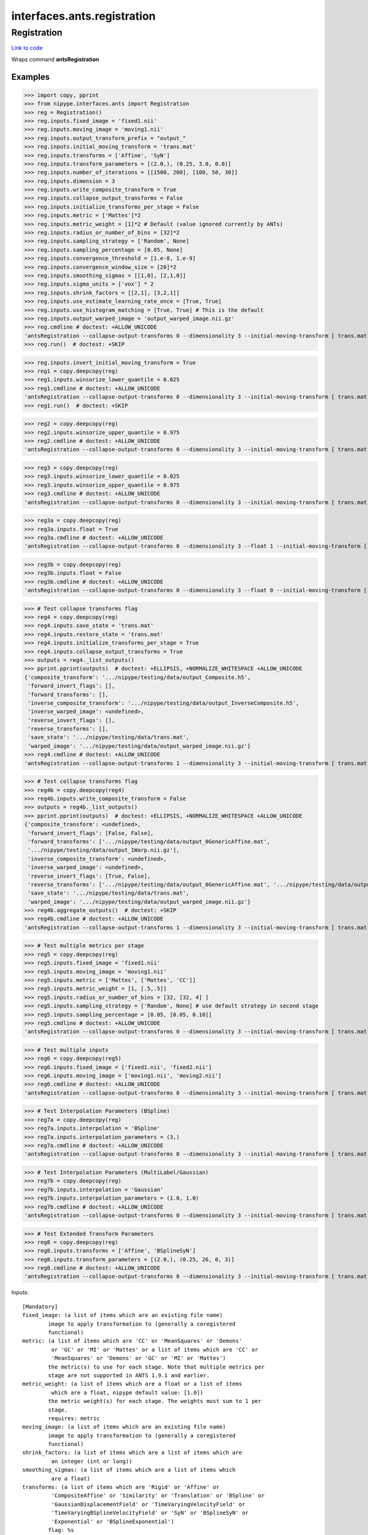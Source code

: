 .. AUTO-GENERATED FILE -- DO NOT EDIT!

interfaces.ants.registration
============================


.. _nipype.interfaces.ants.registration.Registration:


.. index:: Registration

Registration
------------

`Link to code <http://github.com/nipy/nipype/tree/ec86b7476/nipype/interfaces/ants/registration.py#L400>`__

Wraps command **antsRegistration**

Examples
~~~~~~~~
>>> import copy, pprint
>>> from nipype.interfaces.ants import Registration
>>> reg = Registration()
>>> reg.inputs.fixed_image = 'fixed1.nii'
>>> reg.inputs.moving_image = 'moving1.nii'
>>> reg.inputs.output_transform_prefix = "output_"
>>> reg.inputs.initial_moving_transform = 'trans.mat'
>>> reg.inputs.transforms = ['Affine', 'SyN']
>>> reg.inputs.transform_parameters = [(2.0,), (0.25, 3.0, 0.0)]
>>> reg.inputs.number_of_iterations = [[1500, 200], [100, 50, 30]]
>>> reg.inputs.dimension = 3
>>> reg.inputs.write_composite_transform = True
>>> reg.inputs.collapse_output_transforms = False
>>> reg.inputs.initialize_transforms_per_stage = False
>>> reg.inputs.metric = ['Mattes']*2
>>> reg.inputs.metric_weight = [1]*2 # Default (value ignored currently by ANTs)
>>> reg.inputs.radius_or_number_of_bins = [32]*2
>>> reg.inputs.sampling_strategy = ['Random', None]
>>> reg.inputs.sampling_percentage = [0.05, None]
>>> reg.inputs.convergence_threshold = [1.e-8, 1.e-9]
>>> reg.inputs.convergence_window_size = [20]*2
>>> reg.inputs.smoothing_sigmas = [[1,0], [2,1,0]]
>>> reg.inputs.sigma_units = ['vox'] * 2
>>> reg.inputs.shrink_factors = [[2,1], [3,2,1]]
>>> reg.inputs.use_estimate_learning_rate_once = [True, True]
>>> reg.inputs.use_histogram_matching = [True, True] # This is the default
>>> reg.inputs.output_warped_image = 'output_warped_image.nii.gz'
>>> reg.cmdline # doctest: +ALLOW_UNICODE
'antsRegistration --collapse-output-transforms 0 --dimensionality 3 --initial-moving-transform [ trans.mat, 0 ] --initialize-transforms-per-stage 0 --interpolation Linear --output [ output_, output_warped_image.nii.gz ] --transform Affine[ 2.0 ] --metric Mattes[ fixed1.nii, moving1.nii, 1, 32, Random, 0.05 ] --convergence [ 1500x200, 1e-08, 20 ] --smoothing-sigmas 1.0x0.0vox --shrink-factors 2x1 --use-estimate-learning-rate-once 1 --use-histogram-matching 1 --transform SyN[ 0.25, 3.0, 0.0 ] --metric Mattes[ fixed1.nii, moving1.nii, 1, 32 ] --convergence [ 100x50x30, 1e-09, 20 ] --smoothing-sigmas 2.0x1.0x0.0vox --shrink-factors 3x2x1 --use-estimate-learning-rate-once 1 --use-histogram-matching 1 --winsorize-image-intensities [ 0.0, 1.0 ]  --write-composite-transform 1'
>>> reg.run()  # doctest: +SKIP

>>> reg.inputs.invert_initial_moving_transform = True
>>> reg1 = copy.deepcopy(reg)
>>> reg1.inputs.winsorize_lower_quantile = 0.025
>>> reg1.cmdline # doctest: +ALLOW_UNICODE
'antsRegistration --collapse-output-transforms 0 --dimensionality 3 --initial-moving-transform [ trans.mat, 1 ] --initialize-transforms-per-stage 0 --interpolation Linear --output [ output_, output_warped_image.nii.gz ] --transform Affine[ 2.0 ] --metric Mattes[ fixed1.nii, moving1.nii, 1, 32, Random, 0.05 ] --convergence [ 1500x200, 1e-08, 20 ] --smoothing-sigmas 1.0x0.0vox --shrink-factors 2x1 --use-estimate-learning-rate-once 1 --use-histogram-matching 1 --transform SyN[ 0.25, 3.0, 0.0 ] --metric Mattes[ fixed1.nii, moving1.nii, 1, 32 ] --convergence [ 100x50x30, 1e-09, 20 ] --smoothing-sigmas 2.0x1.0x0.0vox --shrink-factors 3x2x1 --use-estimate-learning-rate-once 1 --use-histogram-matching 1 --winsorize-image-intensities [ 0.025, 1.0 ]  --write-composite-transform 1'
>>> reg1.run()  # doctest: +SKIP

>>> reg2 = copy.deepcopy(reg)
>>> reg2.inputs.winsorize_upper_quantile = 0.975
>>> reg2.cmdline # doctest: +ALLOW_UNICODE
'antsRegistration --collapse-output-transforms 0 --dimensionality 3 --initial-moving-transform [ trans.mat, 1 ] --initialize-transforms-per-stage 0 --interpolation Linear --output [ output_, output_warped_image.nii.gz ] --transform Affine[ 2.0 ] --metric Mattes[ fixed1.nii, moving1.nii, 1, 32, Random, 0.05 ] --convergence [ 1500x200, 1e-08, 20 ] --smoothing-sigmas 1.0x0.0vox --shrink-factors 2x1 --use-estimate-learning-rate-once 1 --use-histogram-matching 1 --transform SyN[ 0.25, 3.0, 0.0 ] --metric Mattes[ fixed1.nii, moving1.nii, 1, 32 ] --convergence [ 100x50x30, 1e-09, 20 ] --smoothing-sigmas 2.0x1.0x0.0vox --shrink-factors 3x2x1 --use-estimate-learning-rate-once 1 --use-histogram-matching 1 --winsorize-image-intensities [ 0.0, 0.975 ]  --write-composite-transform 1'

>>> reg3 = copy.deepcopy(reg)
>>> reg3.inputs.winsorize_lower_quantile = 0.025
>>> reg3.inputs.winsorize_upper_quantile = 0.975
>>> reg3.cmdline # doctest: +ALLOW_UNICODE
'antsRegistration --collapse-output-transforms 0 --dimensionality 3 --initial-moving-transform [ trans.mat, 1 ] --initialize-transforms-per-stage 0 --interpolation Linear --output [ output_, output_warped_image.nii.gz ] --transform Affine[ 2.0 ] --metric Mattes[ fixed1.nii, moving1.nii, 1, 32, Random, 0.05 ] --convergence [ 1500x200, 1e-08, 20 ] --smoothing-sigmas 1.0x0.0vox --shrink-factors 2x1 --use-estimate-learning-rate-once 1 --use-histogram-matching 1 --transform SyN[ 0.25, 3.0, 0.0 ] --metric Mattes[ fixed1.nii, moving1.nii, 1, 32 ] --convergence [ 100x50x30, 1e-09, 20 ] --smoothing-sigmas 2.0x1.0x0.0vox --shrink-factors 3x2x1 --use-estimate-learning-rate-once 1 --use-histogram-matching 1 --winsorize-image-intensities [ 0.025, 0.975 ]  --write-composite-transform 1'

>>> reg3a = copy.deepcopy(reg)
>>> reg3a.inputs.float = True
>>> reg3a.cmdline # doctest: +ALLOW_UNICODE
'antsRegistration --collapse-output-transforms 0 --dimensionality 3 --float 1 --initial-moving-transform [ trans.mat, 1 ] --initialize-transforms-per-stage 0 --interpolation Linear --output [ output_, output_warped_image.nii.gz ] --transform Affine[ 2.0 ] --metric Mattes[ fixed1.nii, moving1.nii, 1, 32, Random, 0.05 ] --convergence [ 1500x200, 1e-08, 20 ] --smoothing-sigmas 1.0x0.0vox --shrink-factors 2x1 --use-estimate-learning-rate-once 1 --use-histogram-matching 1 --transform SyN[ 0.25, 3.0, 0.0 ] --metric Mattes[ fixed1.nii, moving1.nii, 1, 32 ] --convergence [ 100x50x30, 1e-09, 20 ] --smoothing-sigmas 2.0x1.0x0.0vox --shrink-factors 3x2x1 --use-estimate-learning-rate-once 1 --use-histogram-matching 1 --winsorize-image-intensities [ 0.0, 1.0 ]  --write-composite-transform 1'

>>> reg3b = copy.deepcopy(reg)
>>> reg3b.inputs.float = False
>>> reg3b.cmdline # doctest: +ALLOW_UNICODE
'antsRegistration --collapse-output-transforms 0 --dimensionality 3 --float 0 --initial-moving-transform [ trans.mat, 1 ] --initialize-transforms-per-stage 0 --interpolation Linear --output [ output_, output_warped_image.nii.gz ] --transform Affine[ 2.0 ] --metric Mattes[ fixed1.nii, moving1.nii, 1, 32, Random, 0.05 ] --convergence [ 1500x200, 1e-08, 20 ] --smoothing-sigmas 1.0x0.0vox --shrink-factors 2x1 --use-estimate-learning-rate-once 1 --use-histogram-matching 1 --transform SyN[ 0.25, 3.0, 0.0 ] --metric Mattes[ fixed1.nii, moving1.nii, 1, 32 ] --convergence [ 100x50x30, 1e-09, 20 ] --smoothing-sigmas 2.0x1.0x0.0vox --shrink-factors 3x2x1 --use-estimate-learning-rate-once 1 --use-histogram-matching 1 --winsorize-image-intensities [ 0.0, 1.0 ]  --write-composite-transform 1'

>>> # Test collapse transforms flag
>>> reg4 = copy.deepcopy(reg)
>>> reg4.inputs.save_state = 'trans.mat'
>>> reg4.inputs.restore_state = 'trans.mat'
>>> reg4.inputs.initialize_transforms_per_stage = True
>>> reg4.inputs.collapse_output_transforms = True
>>> outputs = reg4._list_outputs()
>>> pprint.pprint(outputs)  # doctest: +ELLIPSIS, +NORMALIZE_WHITESPACE +ALLOW_UNICODE
{'composite_transform': '.../nipype/testing/data/output_Composite.h5',
 'forward_invert_flags': [],
 'forward_transforms': [],
 'inverse_composite_transform': '.../nipype/testing/data/output_InverseComposite.h5',
 'inverse_warped_image': <undefined>,
 'reverse_invert_flags': [],
 'reverse_transforms': [],
 'save_state': '.../nipype/testing/data/trans.mat',
 'warped_image': '.../nipype/testing/data/output_warped_image.nii.gz'}
>>> reg4.cmdline # doctest: +ALLOW_UNICODE
'antsRegistration --collapse-output-transforms 1 --dimensionality 3 --initial-moving-transform [ trans.mat, 1 ] --initialize-transforms-per-stage 1 --interpolation Linear --output [ output_, output_warped_image.nii.gz ] --restore-state trans.mat --save-state trans.mat --transform Affine[ 2.0 ] --metric Mattes[ fixed1.nii, moving1.nii, 1, 32, Random, 0.05 ] --convergence [ 1500x200, 1e-08, 20 ] --smoothing-sigmas 1.0x0.0vox --shrink-factors 2x1 --use-estimate-learning-rate-once 1 --use-histogram-matching 1 --transform SyN[ 0.25, 3.0, 0.0 ] --metric Mattes[ fixed1.nii, moving1.nii, 1, 32 ] --convergence [ 100x50x30, 1e-09, 20 ] --smoothing-sigmas 2.0x1.0x0.0vox --shrink-factors 3x2x1 --use-estimate-learning-rate-once 1 --use-histogram-matching 1 --winsorize-image-intensities [ 0.0, 1.0 ]  --write-composite-transform 1'

>>> # Test collapse transforms flag
>>> reg4b = copy.deepcopy(reg4)
>>> reg4b.inputs.write_composite_transform = False
>>> outputs = reg4b._list_outputs()
>>> pprint.pprint(outputs)  # doctest: +ELLIPSIS, +NORMALIZE_WHITESPACE +ALLOW_UNICODE
{'composite_transform': <undefined>,
 'forward_invert_flags': [False, False],
 'forward_transforms': ['.../nipype/testing/data/output_0GenericAffine.mat',
 '.../nipype/testing/data/output_1Warp.nii.gz'],
 'inverse_composite_transform': <undefined>,
 'inverse_warped_image': <undefined>,
 'reverse_invert_flags': [True, False],
 'reverse_transforms': ['.../nipype/testing/data/output_0GenericAffine.mat', '.../nipype/testing/data/output_1InverseWarp.nii.gz'],
 'save_state': '.../nipype/testing/data/trans.mat',
 'warped_image': '.../nipype/testing/data/output_warped_image.nii.gz'}
>>> reg4b.aggregate_outputs()  # doctest: +SKIP
>>> reg4b.cmdline # doctest: +ALLOW_UNICODE
'antsRegistration --collapse-output-transforms 1 --dimensionality 3 --initial-moving-transform [ trans.mat, 1 ] --initialize-transforms-per-stage 1 --interpolation Linear --output [ output_, output_warped_image.nii.gz ] --restore-state trans.mat --save-state trans.mat --transform Affine[ 2.0 ] --metric Mattes[ fixed1.nii, moving1.nii, 1, 32, Random, 0.05 ] --convergence [ 1500x200, 1e-08, 20 ] --smoothing-sigmas 1.0x0.0vox --shrink-factors 2x1 --use-estimate-learning-rate-once 1 --use-histogram-matching 1 --transform SyN[ 0.25, 3.0, 0.0 ] --metric Mattes[ fixed1.nii, moving1.nii, 1, 32 ] --convergence [ 100x50x30, 1e-09, 20 ] --smoothing-sigmas 2.0x1.0x0.0vox --shrink-factors 3x2x1 --use-estimate-learning-rate-once 1 --use-histogram-matching 1 --winsorize-image-intensities [ 0.0, 1.0 ]  --write-composite-transform 0'

>>> # Test multiple metrics per stage
>>> reg5 = copy.deepcopy(reg)
>>> reg5.inputs.fixed_image = 'fixed1.nii'
>>> reg5.inputs.moving_image = 'moving1.nii'
>>> reg5.inputs.metric = ['Mattes', ['Mattes', 'CC']]
>>> reg5.inputs.metric_weight = [1, [.5,.5]]
>>> reg5.inputs.radius_or_number_of_bins = [32, [32, 4] ]
>>> reg5.inputs.sampling_strategy = ['Random', None] # use default strategy in second stage
>>> reg5.inputs.sampling_percentage = [0.05, [0.05, 0.10]]
>>> reg5.cmdline # doctest: +ALLOW_UNICODE
'antsRegistration --collapse-output-transforms 0 --dimensionality 3 --initial-moving-transform [ trans.mat, 1 ] --initialize-transforms-per-stage 0 --interpolation Linear --output [ output_, output_warped_image.nii.gz ] --transform Affine[ 2.0 ] --metric Mattes[ fixed1.nii, moving1.nii, 1, 32, Random, 0.05 ] --convergence [ 1500x200, 1e-08, 20 ] --smoothing-sigmas 1.0x0.0vox --shrink-factors 2x1 --use-estimate-learning-rate-once 1 --use-histogram-matching 1 --transform SyN[ 0.25, 3.0, 0.0 ] --metric Mattes[ fixed1.nii, moving1.nii, 0.5, 32, None, 0.05 ] --metric CC[ fixed1.nii, moving1.nii, 0.5, 4, None, 0.1 ] --convergence [ 100x50x30, 1e-09, 20 ] --smoothing-sigmas 2.0x1.0x0.0vox --shrink-factors 3x2x1 --use-estimate-learning-rate-once 1 --use-histogram-matching 1 --winsorize-image-intensities [ 0.0, 1.0 ]  --write-composite-transform 1'

>>> # Test multiple inputs
>>> reg6 = copy.deepcopy(reg5)
>>> reg6.inputs.fixed_image = ['fixed1.nii', 'fixed2.nii']
>>> reg6.inputs.moving_image = ['moving1.nii', 'moving2.nii']
>>> reg6.cmdline # doctest: +ALLOW_UNICODE
'antsRegistration --collapse-output-transforms 0 --dimensionality 3 --initial-moving-transform [ trans.mat, 1 ] --initialize-transforms-per-stage 0 --interpolation Linear --output [ output_, output_warped_image.nii.gz ] --transform Affine[ 2.0 ] --metric Mattes[ fixed1.nii, moving1.nii, 1, 32, Random, 0.05 ] --convergence [ 1500x200, 1e-08, 20 ] --smoothing-sigmas 1.0x0.0vox --shrink-factors 2x1 --use-estimate-learning-rate-once 1 --use-histogram-matching 1 --transform SyN[ 0.25, 3.0, 0.0 ] --metric Mattes[ fixed1.nii, moving1.nii, 0.5, 32, None, 0.05 ] --metric CC[ fixed2.nii, moving2.nii, 0.5, 4, None, 0.1 ] --convergence [ 100x50x30, 1e-09, 20 ] --smoothing-sigmas 2.0x1.0x0.0vox --shrink-factors 3x2x1 --use-estimate-learning-rate-once 1 --use-histogram-matching 1 --winsorize-image-intensities [ 0.0, 1.0 ]  --write-composite-transform 1'

>>> # Test Interpolation Parameters (BSpline)
>>> reg7a = copy.deepcopy(reg)
>>> reg7a.inputs.interpolation = 'BSpline'
>>> reg7a.inputs.interpolation_parameters = (3,)
>>> reg7a.cmdline # doctest: +ALLOW_UNICODE
'antsRegistration --collapse-output-transforms 0 --dimensionality 3 --initial-moving-transform [ trans.mat, 1 ] --initialize-transforms-per-stage 0 --interpolation BSpline[ 3 ] --output [ output_, output_warped_image.nii.gz ] --transform Affine[ 2.0 ] --metric Mattes[ fixed1.nii, moving1.nii, 1, 32, Random, 0.05 ] --convergence [ 1500x200, 1e-08, 20 ] --smoothing-sigmas 1.0x0.0vox --shrink-factors 2x1 --use-estimate-learning-rate-once 1 --use-histogram-matching 1 --transform SyN[ 0.25, 3.0, 0.0 ] --metric Mattes[ fixed1.nii, moving1.nii, 1, 32 ] --convergence [ 100x50x30, 1e-09, 20 ] --smoothing-sigmas 2.0x1.0x0.0vox --shrink-factors 3x2x1 --use-estimate-learning-rate-once 1 --use-histogram-matching 1 --winsorize-image-intensities [ 0.0, 1.0 ]  --write-composite-transform 1'

>>> # Test Interpolation Parameters (MultiLabel/Gaussian)
>>> reg7b = copy.deepcopy(reg)
>>> reg7b.inputs.interpolation = 'Gaussian'
>>> reg7b.inputs.interpolation_parameters = (1.0, 1.0)
>>> reg7b.cmdline # doctest: +ALLOW_UNICODE
'antsRegistration --collapse-output-transforms 0 --dimensionality 3 --initial-moving-transform [ trans.mat, 1 ] --initialize-transforms-per-stage 0 --interpolation Gaussian[ 1.0, 1.0 ] --output [ output_, output_warped_image.nii.gz ] --transform Affine[ 2.0 ] --metric Mattes[ fixed1.nii, moving1.nii, 1, 32, Random, 0.05 ] --convergence [ 1500x200, 1e-08, 20 ] --smoothing-sigmas 1.0x0.0vox --shrink-factors 2x1 --use-estimate-learning-rate-once 1 --use-histogram-matching 1 --transform SyN[ 0.25, 3.0, 0.0 ] --metric Mattes[ fixed1.nii, moving1.nii, 1, 32 ] --convergence [ 100x50x30, 1e-09, 20 ] --smoothing-sigmas 2.0x1.0x0.0vox --shrink-factors 3x2x1 --use-estimate-learning-rate-once 1 --use-histogram-matching 1 --winsorize-image-intensities [ 0.0, 1.0 ]  --write-composite-transform 1'

>>> # Test Extended Transform Parameters
>>> reg8 = copy.deepcopy(reg)
>>> reg8.inputs.transforms = ['Affine', 'BSplineSyN']
>>> reg8.inputs.transform_parameters = [(2.0,), (0.25, 26, 0, 3)]
>>> reg8.cmdline # doctest: +ALLOW_UNICODE
'antsRegistration --collapse-output-transforms 0 --dimensionality 3 --initial-moving-transform [ trans.mat, 1 ] --initialize-transforms-per-stage 0 --interpolation Linear --output [ output_, output_warped_image.nii.gz ] --transform Affine[ 2.0 ] --metric Mattes[ fixed1.nii, moving1.nii, 1, 32, Random, 0.05 ] --convergence [ 1500x200, 1e-08, 20 ] --smoothing-sigmas 1.0x0.0vox --shrink-factors 2x1 --use-estimate-learning-rate-once 1 --use-histogram-matching 1 --transform BSplineSyN[ 0.25, 26, 0, 3 ] --metric Mattes[ fixed1.nii, moving1.nii, 1, 32 ] --convergence [ 100x50x30, 1e-09, 20 ] --smoothing-sigmas 2.0x1.0x0.0vox --shrink-factors 3x2x1 --use-estimate-learning-rate-once 1 --use-histogram-matching 1 --winsorize-image-intensities [ 0.0, 1.0 ]  --write-composite-transform 1'

Inputs::

        [Mandatory]
        fixed_image: (a list of items which are an existing file name)
                image to apply transformation to (generally a coregistered
                functional)
        metric: (a list of items which are 'CC' or 'MeanSquares' or 'Demons'
                 or 'GC' or 'MI' or 'Mattes' or a list of items which are 'CC' or
                 'MeanSquares' or 'Demons' or 'GC' or 'MI' or 'Mattes')
                the metric(s) to use for each stage. Note that multiple metrics per
                stage are not supported in ANTS 1.9.1 and earlier.
        metric_weight: (a list of items which are a float or a list of items
                 which are a float, nipype default value: [1.0])
                the metric weight(s) for each stage. The weights must sum to 1 per
                stage.
                requires: metric
        moving_image: (a list of items which are an existing file name)
                image to apply transformation to (generally a coregistered
                functional)
        shrink_factors: (a list of items which are a list of items which are
                 an integer (int or long))
        smoothing_sigmas: (a list of items which are a list of items which
                 are a float)
        transforms: (a list of items which are 'Rigid' or 'Affine' or
                 'CompositeAffine' or 'Similarity' or 'Translation' or 'BSpline' or
                 'GaussianDisplacementField' or 'TimeVaryingVelocityField' or
                 'TimeVaryingBSplineVelocityField' or 'SyN' or 'BSplineSyN' or
                 'Exponential' or 'BSplineExponential')
                flag: %s

        [Optional]
        args: (a unicode string)
                Additional parameters to the command
                flag: %s
        collapse_output_transforms: (a boolean, nipype default value: False)
                Collapse output transforms. Specifically, enabling this option
                combines all adjacent linear transforms and composes all adjacent
                displacement field transforms before writing the results to disk.
                flag: --collapse-output-transforms %d
        convergence_threshold: (a list of at least 1 items which are a float,
                 nipype default value: [1e-06])
                requires: number_of_iterations
        convergence_window_size: (a list of at least 1 items which are an
                 integer (int or long), nipype default value: [10])
                requires: convergence_threshold
        dimension: (3 or 2, nipype default value: 3)
                image dimension (2 or 3)
                flag: --dimensionality %d
        environ: (a dictionary with keys which are a bytes or None or a value
                 of class 'str' and with values which are a bytes or None or a value
                 of class 'str', nipype default value: {})
                Environment variables
        fixed_image_mask: (an existing file name)
                mask used to limit metric sampling region of the fixed image
                flag: %s
        float: (a boolean)
                Use float instead of double for computations.
                flag: --float %d
        ignore_exception: (a boolean, nipype default value: False)
                Print an error message instead of throwing an exception in case the
                interface fails to run
        initial_moving_transform: (an existing file name)
                flag: %s
                mutually_exclusive: initial_moving_transform_com
        initial_moving_transform_com: (0 or 1 or 2)
                Use center of mass for moving transform
                flag: %s
                mutually_exclusive: initial_moving_transform
        initialize_transforms_per_stage: (a boolean, nipype default value:
                 False)
                Initialize linear transforms from the previous stage. By enabling
                this option, the current linear stage transform is directly
                intialized from the previous stages linear transform; this allows
                multiple linear stages to be run where each stage directly updates
                the estimated linear transform from the previous stage. (e.g.
                Translation -> Rigid -> Affine).
                flag: --initialize-transforms-per-stage %d
        interpolation: ('Linear' or 'NearestNeighbor' or 'CosineWindowedSinc'
                 or 'WelchWindowedSinc' or 'HammingWindowedSinc' or
                 'LanczosWindowedSinc' or 'BSpline' or 'MultiLabel' or 'Gaussian',
                 nipype default value: Linear)
                flag: %s
        interpolation_parameters: (a tuple of the form: (an integer (int or
                 long)) or a tuple of the form: (a float, a float))
        invert_initial_moving_transform: (a boolean)
                mutually_exclusive: initial_moving_transform_com
                requires: initial_moving_transform
        metric_item_trait: ('CC' or 'MeanSquares' or 'Demons' or 'GC' or 'MI'
                 or 'Mattes')
        metric_stage_trait: ('CC' or 'MeanSquares' or 'Demons' or 'GC' or
                 'MI' or 'Mattes' or a list of items which are 'CC' or 'MeanSquares'
                 or 'Demons' or 'GC' or 'MI' or 'Mattes')
        metric_weight_item_trait: (a float)
        metric_weight_stage_trait: (a float or a list of items which are a
                 float)
        moving_image_mask: (an existing file name)
                mask used to limit metric sampling region of the moving image
                requires: fixed_image_mask
        num_threads: (an integer (int or long), nipype default value: 1)
                Number of ITK threads to use
        number_of_iterations: (a list of items which are a list of items
                 which are an integer (int or long))
        output_inverse_warped_image: (a boolean or a file name)
                requires: output_warped_image
        output_transform_prefix: (a unicode string, nipype default value:
                 transform)
                flag: %s
        output_warped_image: (a boolean or a file name)
        radius_bins_item_trait: (an integer (int or long))
        radius_bins_stage_trait: (an integer (int or long) or a list of items
                 which are an integer (int or long))
        radius_or_number_of_bins: (a list of items which are an integer (int
                 or long) or a list of items which are an integer (int or long),
                 nipype default value: [5])
                the number of bins in each stage for the MI and Mattes metric, the
                radius for other metrics
                requires: metric_weight
        restore_state: (an existing file name)
                Filename for restoring the internal restorable state of the
                registration
                flag: --restore-state %s
        sampling_percentage: (a list of items which are 0.0 <= a floating
                 point number <= 1.0 or None or a list of items which are 0.0 <= a
                 floating point number <= 1.0 or None)
                the metric sampling percentage(s) to use for each stage
                requires: sampling_strategy
        sampling_percentage_item_trait: (0.0 <= a floating point number <=
                 1.0 or None)
        sampling_percentage_stage_trait: (0.0 <= a floating point number <=
                 1.0 or None or a list of items which are 0.0 <= a floating point
                 number <= 1.0 or None)
        sampling_strategy: (a list of items which are 'None' or 'Regular' or
                 'Random' or None or a list of items which are 'None' or 'Regular'
                 or 'Random' or None)
                the metric sampling strategy (strategies) for each stage
                requires: metric_weight
        sampling_strategy_item_trait: ('None' or 'Regular' or 'Random' or
                 None)
        sampling_strategy_stage_trait: ('None' or 'Regular' or 'Random' or
                 None or a list of items which are 'None' or 'Regular' or 'Random'
                 or None)
        save_state: (a file name)
                Filename for saving the internal restorable state of the
                registration
                flag: --save-state %s
        sigma_units: (a list of items which are 'mm' or 'vox')
                units for smoothing sigmas
                requires: smoothing_sigmas
        terminal_output: ('stream' or 'allatonce' or 'file' or 'none')
                Control terminal output: `stream` - displays to terminal immediately
                (default), `allatonce` - waits till command is finished to display
                output, `file` - writes output to file, `none` - output is ignored
        transform_parameters: (a list of items which are a tuple of the form:
                 (a float) or a tuple of the form: (a float, a float, a float) or a
                 tuple of the form: (a float, an integer (int or long), an integer
                 (int or long), an integer (int or long)) or a tuple of the form: (a
                 float, an integer (int or long), a float, a float, a float, a
                 float) or a tuple of the form: (a float, a float, a float, an
                 integer (int or long)) or a tuple of the form: (a float, an integer
                 (int or long), an integer (int or long), an integer (int or long),
                 an integer (int or long)))
        use_estimate_learning_rate_once: (a list of items which are a
                 boolean)
        use_histogram_matching: (a boolean or a list of items which are a
                 boolean, nipype default value: True)
        verbose: (a boolean)
                flag: -v
        winsorize_lower_quantile: (0.0 <= a floating point number <= 1.0,
                 nipype default value: 0.0)
                The Lower quantile to clip image ranges
                flag: %s
        winsorize_upper_quantile: (0.0 <= a floating point number <= 1.0,
                 nipype default value: 1.0)
                The Upper quantile to clip image ranges
                flag: %s
        write_composite_transform: (a boolean, nipype default value: False)
                flag: --write-composite-transform %d

Outputs::

        composite_transform: (an existing file name)
                Composite transform file
        forward_invert_flags: (a list of items which are a boolean)
                List of flags corresponding to the forward transforms
        forward_transforms: (a list of items which are an existing file name)
                List of output transforms for forward registration
        inverse_composite_transform: (a file name)
                Inverse composite transform file
        inverse_warped_image: (a file name)
                Outputs the inverse of the warped image
        reverse_invert_flags: (a list of items which are a boolean)
                List of flags corresponding to the reverse transforms
        reverse_transforms: (a list of items which are an existing file name)
                List of output transforms for reverse registration
        save_state: (a file name)
                The saved registration state to be restored
        warped_image: (a file name)
                Outputs warped image

